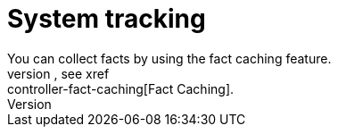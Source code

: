 :_mod-docs-content-type: CONCEPT

[id="con-controller-overview-tracking_{context}"]

:mod-docs-content-type: <CONCEPT>

= System tracking
You can collect facts by using the fact caching feature. 
For more information, see xref:controller-fact-caching[Fact Caching].